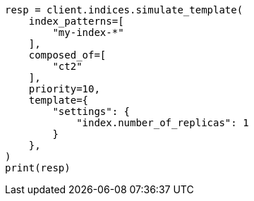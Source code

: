 // This file is autogenerated, DO NOT EDIT
// indices/simulate-template.asciidoc:235

[source, python]
----
resp = client.indices.simulate_template(
    index_patterns=[
        "my-index-*"
    ],
    composed_of=[
        "ct2"
    ],
    priority=10,
    template={
        "settings": {
            "index.number_of_replicas": 1
        }
    },
)
print(resp)
----
